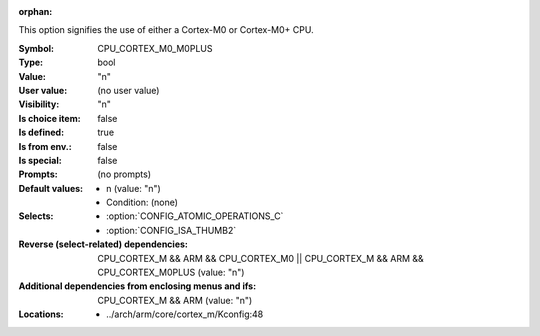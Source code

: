 :orphan:

.. title:: CPU_CORTEX_M0_M0PLUS

.. option:: CONFIG_CPU_CORTEX_M0_M0PLUS:
.. _CONFIG_CPU_CORTEX_M0_M0PLUS:

This option signifies the use of either a Cortex-M0 or Cortex-M0+ CPU.



:Symbol:           CPU_CORTEX_M0_M0PLUS
:Type:             bool
:Value:            "n"
:User value:       (no user value)
:Visibility:       "n"
:Is choice item:   false
:Is defined:       true
:Is from env.:     false
:Is special:       false
:Prompts:
 (no prompts)
:Default values:

 *  n (value: "n")
 *   Condition: (none)
:Selects:

 *  :option:`CONFIG_ATOMIC_OPERATIONS_C`
 *  :option:`CONFIG_ISA_THUMB2`
:Reverse (select-related) dependencies:
 CPU_CORTEX_M && ARM && CPU_CORTEX_M0 || CPU_CORTEX_M && ARM && CPU_CORTEX_M0PLUS (value: "n")
:Additional dependencies from enclosing menus and ifs:
 CPU_CORTEX_M && ARM (value: "n")
:Locations:
 * ../arch/arm/core/cortex_m/Kconfig:48